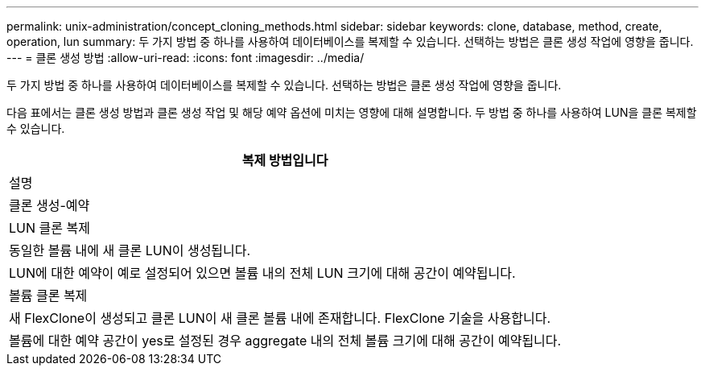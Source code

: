 ---
permalink: unix-administration/concept_cloning_methods.html 
sidebar: sidebar 
keywords: clone, database, method, create, operation, lun 
summary: 두 가지 방법 중 하나를 사용하여 데이터베이스를 복제할 수 있습니다. 선택하는 방법은 클론 생성 작업에 영향을 줍니다. 
---
= 클론 생성 방법
:allow-uri-read: 
:icons: font
:imagesdir: ../media/


[role="lead"]
두 가지 방법 중 하나를 사용하여 데이터베이스를 복제할 수 있습니다. 선택하는 방법은 클론 생성 작업에 영향을 줍니다.

다음 표에서는 클론 생성 방법과 클론 생성 작업 및 해당 예약 옵션에 미치는 영향에 대해 설명합니다. 두 방법 중 하나를 사용하여 LUN을 클론 복제할 수 있습니다.

|===
| 복제 방법입니다 


| 설명 


| 클론 생성-예약 


 a| 
LUN 클론 복제



 a| 
동일한 볼륨 내에 새 클론 LUN이 생성됩니다.



 a| 
LUN에 대한 예약이 예로 설정되어 있으면 볼륨 내의 전체 LUN 크기에 대해 공간이 예약됩니다.



 a| 
볼륨 클론 복제



 a| 
새 FlexClone이 생성되고 클론 LUN이 새 클론 볼륨 내에 존재합니다. FlexClone 기술을 사용합니다.



 a| 
볼륨에 대한 예약 공간이 yes로 설정된 경우 aggregate 내의 전체 볼륨 크기에 대해 공간이 예약됩니다.

|===